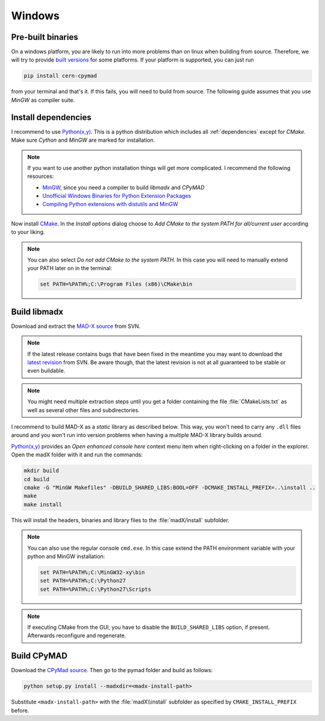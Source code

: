 Windows
-------

Pre-built binaries
~~~~~~~~~~~~~~~~~~

On a windows platform, you are likely to run into more problems than on
linux when building from source. Therefore, we will try to provide `built
versions`_ for some platforms. If your platform is supported, you can just
run

.. code-block:: bat

    pip install cern-cpymad

from your terminal and that's it. If this fails, you will need to build
from source. The following guide assumes that you use *MinGW* as compiler
suite.


Install dependencies
~~~~~~~~~~~~~~~~~~~~

I recommend to use `Python(x,y)`_. This is a python distribution which
includes all :ref:`dependencies` except for *CMake*. Make sure *Cython* and
*MinGW* are marked for installation.

.. note::

    If you want to use another python installation things will get more
    complicated. I recommend the following resources:

    * MinGW_, since you need a compiler to build *libmadx* and *CPyMAD*
    * `Unofficial Windows Binaries for Python Extension Packages`_
    * `Compiling Python extensions with distutils and MinGW`_


Now install CMake_. In the *Install options* dialog choose to *Add CMake
to the system PATH for all/current user* according to your liking.

.. note::

    You can also select *Do not add CMake to the system PATH*. In this case
    you will need to manually extend your PATH later on in the terminal:

    .. code-block:: bat

        set PATH=%PATH%;C:\Program Files (x86)\CMake\bin


Build libmadx
~~~~~~~~~~~~~

Download and extract the `MAD-X source`_ from SVN.

.. note::

    If the latest release contains bugs that have been fixed in the
    meantime you may want to download the `latest revision`_ from SVN. Be
    aware though, that the latest revision is not at all guaranteed to be
    stable or even buildable.

.. note::

    You might need multiple extraction steps until you get a folder
    containing the file :file:`CMakeLists.txt` as well as several other
    files and subdirectories.

I recommend to build MAD-X as a *static* library as described below. This
way, you won't need to carry any ``.dll`` files around and you won't run
into version problems when having a multiple MAD-X library builds around.

`Python(x,y)`_ provides an *Open enhanced console here* context menu item
when right-clicking on a folder in the explorer. Open the madX folder with
it and run the commands:

.. code-block:: bat

    mkdir build
    cd build
    cmake -G "MinGW Makefiles" -DBUILD_SHARED_LIBS:BOOL=OFF -DCMAKE_INSTALL_PREFIX=..\install ..
    make
    make install

This will install the headers, binaries and library files to the
:file:`madX/install` subfolder.

.. note::

    You can also use the regular console ``cmd.exe``. In this case extend
    the PATH environment variable with your python and MinGW installation:

    .. code-block:: bat

        set PATH=%PATH%;C:\MinGW32-xy\bin
        set PATH=%PATH%;C:\Python27
        set PATH=%PATH%;C:\Python27\Scripts

.. note::

    If executing CMake from the GUI, you have to disable the
    ``BUILD_SHARED_LIBS`` option, if present. Afterwards reconfigure and
    regenerate.


Build CPyMAD
~~~~~~~~~~~~

Download the `CPyMad source`_. Then go to the pymad folder and build as
follows:

.. code-block:: bat

    python setup.py install --madxdir=<madx-install-path>

Substitute ``<madx-install-path>`` with the :file:`madX\\install` subfolder
as specified by ``CMAKE_INSTALL_PREFIX`` before.


.. _built versions: https://pypi.python.org/pypi/cern-cpymad/
.. _MAD-X source: http://svnweb.cern.ch/world/wsvn/madx/tags/
.. _latest revision: http://svnweb.cern.ch/world/wsvn/madx/trunk/madX/?op=dl&rev=0&isdir=1
.. _CPyMAD source: https://github.com/pymad/cpymad/zipball/master
.. _Python(x,y): https://code.google.com/p/pythonxy/
.. _CMake: http://www.cmake.org/
.. _MinGW: http://www.mingw.org/
.. _Unofficial Windows Binaries for Python Extension Packages: http://www.lfd.uci.edu/~gohlke/pythonlibs/
.. _Compiling Python extensions with distutils and MinGW: http://eli.thegreenplace.net/2008/06/28/compiling-python-extensions-with-distutils-and-mingw/
